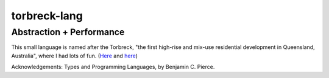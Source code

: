 torbreck-lang
================

Abstraction + Performance
-------------------------

.. image:: https://readthedocs.org/projects/torbreck/badge/?version=latest
  :target: https://torbreck.readthedocs.io/en/latest/?badge=latest
  :alt: Documentation Status

This small language is named after the Torbreck, "the first high-rise and
mix-use residential development in Queensland, Australia", where I had lots of
fun. (`Here <https://torbreck.net.au/>`_ and
`here <https://en.wikipedia.org/wiki/Torbreck,_Brisbane>`_)

.. image:: readme/torbreck.png
  :alt: Torbreck Home Units - tower

Acknowledgements: Types and Programming Languages, by Benjamin C. Pierce.
